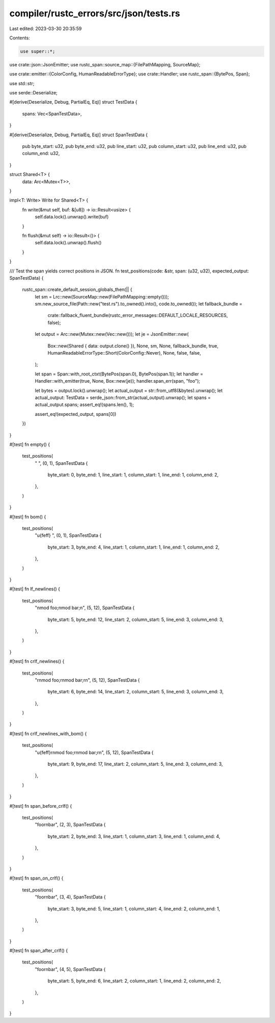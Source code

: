 compiler/rustc_errors/src/json/tests.rs
=======================================

Last edited: 2023-03-30 20:35:59

Contents:

.. code-block:: rs

    use super::*;

use crate::json::JsonEmitter;
use rustc_span::source_map::{FilePathMapping, SourceMap};

use crate::emitter::{ColorConfig, HumanReadableErrorType};
use crate::Handler;
use rustc_span::{BytePos, Span};

use std::str;

use serde::Deserialize;

#[derive(Deserialize, Debug, PartialEq, Eq)]
struct TestData {
    spans: Vec<SpanTestData>,
}

#[derive(Deserialize, Debug, PartialEq, Eq)]
struct SpanTestData {
    pub byte_start: u32,
    pub byte_end: u32,
    pub line_start: u32,
    pub column_start: u32,
    pub line_end: u32,
    pub column_end: u32,
}

struct Shared<T> {
    data: Arc<Mutex<T>>,
}

impl<T: Write> Write for Shared<T> {
    fn write(&mut self, buf: &[u8]) -> io::Result<usize> {
        self.data.lock().unwrap().write(buf)
    }

    fn flush(&mut self) -> io::Result<()> {
        self.data.lock().unwrap().flush()
    }
}

/// Test the span yields correct positions in JSON.
fn test_positions(code: &str, span: (u32, u32), expected_output: SpanTestData) {
    rustc_span::create_default_session_globals_then(|| {
        let sm = Lrc::new(SourceMap::new(FilePathMapping::empty()));
        sm.new_source_file(Path::new("test.rs").to_owned().into(), code.to_owned());
        let fallback_bundle =
            crate::fallback_fluent_bundle(rustc_error_messages::DEFAULT_LOCALE_RESOURCES, false);

        let output = Arc::new(Mutex::new(Vec::new()));
        let je = JsonEmitter::new(
            Box::new(Shared { data: output.clone() }),
            None,
            sm,
            None,
            fallback_bundle,
            true,
            HumanReadableErrorType::Short(ColorConfig::Never),
            None,
            false,
            false,
        );

        let span = Span::with_root_ctxt(BytePos(span.0), BytePos(span.1));
        let handler = Handler::with_emitter(true, None, Box::new(je));
        handler.span_err(span, "foo");

        let bytes = output.lock().unwrap();
        let actual_output = str::from_utf8(&bytes).unwrap();
        let actual_output: TestData = serde_json::from_str(actual_output).unwrap();
        let spans = actual_output.spans;
        assert_eq!(spans.len(), 1);

        assert_eq!(expected_output, spans[0])
    })
}

#[test]
fn empty() {
    test_positions(
        " ",
        (0, 1),
        SpanTestData {
            byte_start: 0,
            byte_end: 1,
            line_start: 1,
            column_start: 1,
            line_end: 1,
            column_end: 2,
        },
    )
}

#[test]
fn bom() {
    test_positions(
        "\u{feff} ",
        (0, 1),
        SpanTestData {
            byte_start: 3,
            byte_end: 4,
            line_start: 1,
            column_start: 1,
            line_end: 1,
            column_end: 2,
        },
    )
}

#[test]
fn lf_newlines() {
    test_positions(
        "\nmod foo;\nmod bar;\n",
        (5, 12),
        SpanTestData {
            byte_start: 5,
            byte_end: 12,
            line_start: 2,
            column_start: 5,
            line_end: 3,
            column_end: 3,
        },
    )
}

#[test]
fn crlf_newlines() {
    test_positions(
        "\r\nmod foo;\r\nmod bar;\r\n",
        (5, 12),
        SpanTestData {
            byte_start: 6,
            byte_end: 14,
            line_start: 2,
            column_start: 5,
            line_end: 3,
            column_end: 3,
        },
    )
}

#[test]
fn crlf_newlines_with_bom() {
    test_positions(
        "\u{feff}\r\nmod foo;\r\nmod bar;\r\n",
        (5, 12),
        SpanTestData {
            byte_start: 9,
            byte_end: 17,
            line_start: 2,
            column_start: 5,
            line_end: 3,
            column_end: 3,
        },
    )
}

#[test]
fn span_before_crlf() {
    test_positions(
        "foo\r\nbar",
        (2, 3),
        SpanTestData {
            byte_start: 2,
            byte_end: 3,
            line_start: 1,
            column_start: 3,
            line_end: 1,
            column_end: 4,
        },
    )
}

#[test]
fn span_on_crlf() {
    test_positions(
        "foo\r\nbar",
        (3, 4),
        SpanTestData {
            byte_start: 3,
            byte_end: 5,
            line_start: 1,
            column_start: 4,
            line_end: 2,
            column_end: 1,
        },
    )
}

#[test]
fn span_after_crlf() {
    test_positions(
        "foo\r\nbar",
        (4, 5),
        SpanTestData {
            byte_start: 5,
            byte_end: 6,
            line_start: 2,
            column_start: 1,
            line_end: 2,
            column_end: 2,
        },
    )
}


